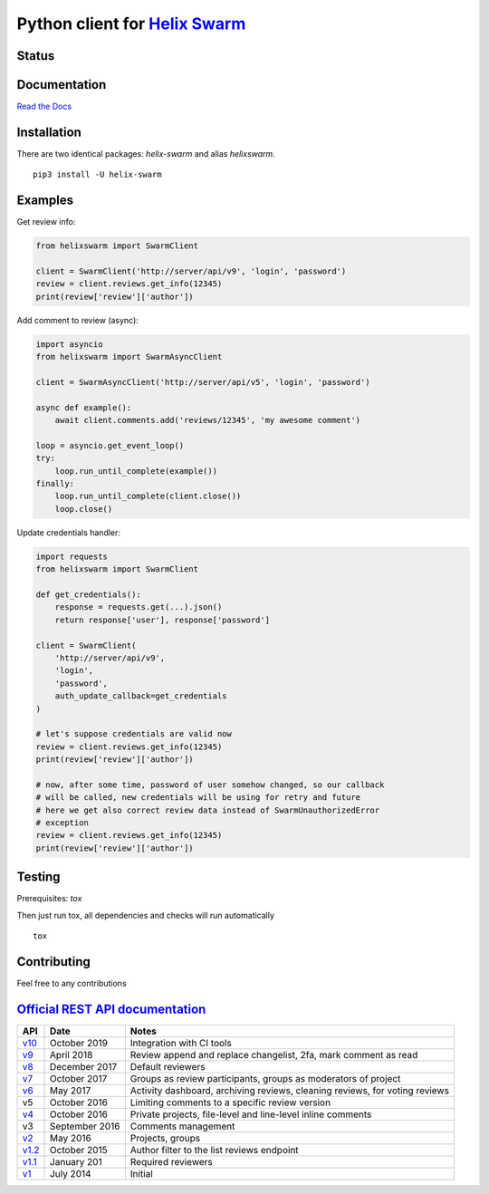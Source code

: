 Python client for `Helix Swarm <https://www.perforce.com/manuals/swarm/>`_
==========================================================================

Status
------

|Build status|
|Docs status|
|Coverage status|
|Version status|
|Downloads status 1|
|Downloads status 2|

.. |Build status|
   image:: https://github.com/pbelskiy/helix-swarm/workflows/Tests/badge.svg
.. |Docs status|
   image:: https://readthedocs.org/projects/helix-swarm/badge/?version=latest
.. |Coverage status|
   image:: https://img.shields.io/coveralls/github/pbelskiy/helix-swarm?label=Coverage
.. |Version status|
   image:: https://img.shields.io/pypi/pyversions/helix-swarm?label=Python
.. |Downloads status 1|
   image:: https://img.shields.io/pypi/dm/helix-swarm?color=1&label=Downloads
.. |Downloads status 2|
   image:: https://img.shields.io/pypi/dm/helixswarm?color=1&label=Downloads

Documentation
-------------

`Read the Docs <https://helix-swarm.readthedocs.io/en/latest/>`_

Installation
------------

There are two identical packages: `helix-swarm` and alias `helixswarm`.

::

    pip3 install -U helix-swarm

Examples
--------

Get review info:

.. code:: python

    from helixswarm import SwarmClient

    client = SwarmClient('http://server/api/v9', 'login', 'password')
    review = client.reviews.get_info(12345)
    print(review['review']['author'])

Add comment to review (async):

.. code:: python

    import asyncio
    from helixswarm import SwarmAsyncClient

    client = SwarmAsyncClient('http://server/api/v5', 'login', 'password')

    async def example():
        await client.comments.add('reviews/12345', 'my awesome comment')

    loop = asyncio.get_event_loop()
    try:
        loop.run_until_complete(example())
    finally:
        loop.run_until_complete(client.close())
        loop.close()

Update credentials handler:

.. code:: python

    import requests
    from helixswarm import SwarmClient

    def get_credentials():
        response = requests.get(...).json()
        return response['user'], response['password']

    client = SwarmClient(
        'http://server/api/v9',
        'login',
        'password',
        auth_update_callback=get_credentials
    )

    # let's suppose credentials are valid now
    review = client.reviews.get_info(12345)
    print(review['review']['author'])

    # now, after some time, password of user somehow changed, so our callback
    # will be called, new credentials will be using for retry and future
    # here we get also correct review data instead of SwarmUnauthorizedError
    # exception
    review = client.reviews.get_info(12345)
    print(review['review']['author'])

Testing
-------

Prerequisites: `tox`

Then just run tox, all dependencies and checks will run automatically

::

    tox

Contributing
------------

Feel free to any contributions

`Official REST API documentation <https://www.perforce.com/manuals/swarm/Content/Swarm/swarm-apidoc.html>`_
-----------------------------------------------------------------------------------------------------------

+------------+----------------+-----------------------------------------------------------------------------+
| API        | Date           | Notes                                                                       |
+============+================+=============================================================================+
| `v10`_     | October 2019   | Integration with CI tools                                                   |
+------------+----------------+-----------------------------------------------------------------------------+
| `v9`_      | April 2018     | Review append and replace changelist, 2fa, mark comment as read             |
+------------+----------------+-----------------------------------------------------------------------------+
| `v8`_      | December 2017  | Default reviewers                                                           |
+------------+----------------+-----------------------------------------------------------------------------+
| `v7`_      | October 2017   | Groups as review participants, groups as moderators of project              |
+------------+----------------+-----------------------------------------------------------------------------+
| `v6`_      | May 2017       | Activity dashboard, archiving reviews, cleaning reviews, for voting reviews |
+------------+----------------+-----------------------------------------------------------------------------+
| v5         | October 2016   | Limiting comments to a specific review version                              |
+------------+----------------+-----------------------------------------------------------------------------+
| `v4`_      | October 2016   | Private projects, file-level and line-level inline comments                 |
+------------+----------------+-----------------------------------------------------------------------------+
| v3         | September 2016 | Comments management                                                         |
+------------+----------------+-----------------------------------------------------------------------------+
| `v2`_      | May 2016       | Projects, groups                                                            |
+------------+----------------+-----------------------------------------------------------------------------+
| `v1.2`_    | October 2015   | Author filter to the list reviews endpoint                                  |
+------------+----------------+-----------------------------------------------------------------------------+
| `v1.1`_    | January 201    | Required reviewers                                                          |
+------------+----------------+-----------------------------------------------------------------------------+
| `v1`_      | July 2014      | Initial                                                                     |
+------------+----------------+-----------------------------------------------------------------------------+

.. _v10: https://www.perforce.com/manuals/swarm/Content/Swarm/swarm-apidoc_endpoints-v10.html
.. _v9: https://www.perforce.com/manuals/v19.1/swarm/Content/Swarm/swarm-apidoc.html
.. _v8: https://www.perforce.com/manuals/v17.4/swarm/#Swarm/swarm-apidoc.html
.. _v7: https://www.perforce.com/manuals/v17.3/swarm/index.html#Swarm/swarm-apidoc.html
.. _v6: https://www.perforce.com/manuals/v17.2/swarm/api.html
.. _v4: https://www.perforce.com/perforce/r16.2/manuals/swarm/api.html
.. _v2: https://www.perforce.com/perforce/r16.1/manuals/swarm/api.html
.. _v1.2: https://www.perforce.com/perforce/r15.3/manuals/swarm/api.html
.. _v1.1: https://www.perforce.com/perforce/r14.4/manuals/swarm/api.html
.. _v1: https://www.perforce.com/perforce/r14.3/manuals/swarm/api.html
